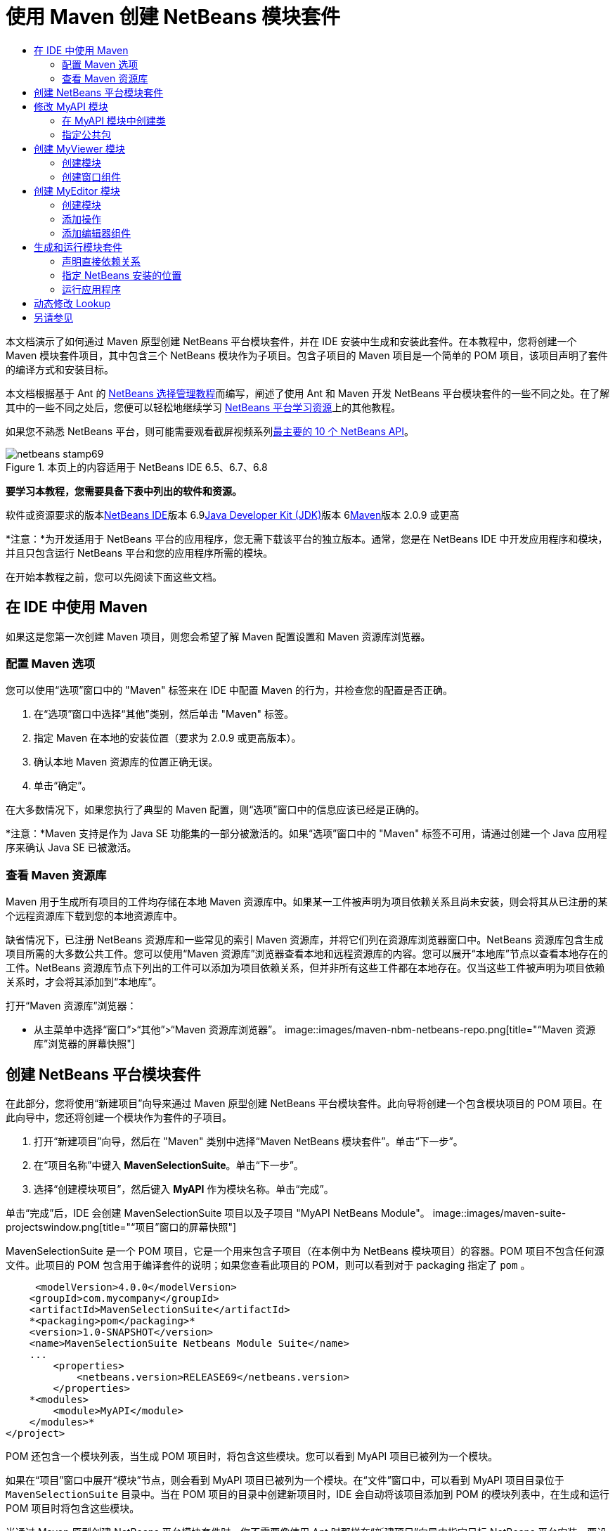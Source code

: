 // 
//     Licensed to the Apache Software Foundation (ASF) under one
//     or more contributor license agreements.  See the NOTICE file
//     distributed with this work for additional information
//     regarding copyright ownership.  The ASF licenses this file
//     to you under the Apache License, Version 2.0 (the
//     "License"); you may not use this file except in compliance
//     with the License.  You may obtain a copy of the License at
// 
//       http://www.apache.org/licenses/LICENSE-2.0
// 
//     Unless required by applicable law or agreed to in writing,
//     software distributed under the License is distributed on an
//     "AS IS" BASIS, WITHOUT WARRANTIES OR CONDITIONS OF ANY
//     KIND, either express or implied.  See the License for the
//     specific language governing permissions and limitations
//     under the License.
//

= 使用 Maven 创建 NetBeans 模块套件
:jbake-type: platform-tutorial
:jbake-tags: tutorials 
:jbake-status: published
:syntax: true
:source-highlighter: pygments
:toc: left
:toc-title:
:icons: font
:experimental:
:description: 使用 Maven 创建 NetBeans 模块套件 - Apache NetBeans
:keywords: Apache NetBeans Platform, Platform Tutorials, 使用 Maven 创建 NetBeans 模块套件

本文档演示了如何通过 Maven 原型创建 NetBeans 平台模块套件，并在 IDE 安装中生成和安装此套件。在本教程中，您将创建一个 Maven 模块套件项目，其中包含三个 NetBeans 模块作为子项目。包含子项目的 Maven 项目是一个简单的 POM 项目，该项目声明了套件的编译方式和安装目标。

本文档根据基于 Ant 的 link:https://platform.netbeans.org/tutorials/nbm-selection-1.html[+NetBeans 选择管理教程+]而编写，阐述了使用 Ant 和 Maven 开发 NetBeans 平台模块套件的一些不同之处。在了解其中的一些不同之处后，您便可以轻松地继续学习 link:https://netbeans.org/kb/trails/platform_zh_CN.html[+NetBeans 平台学习资源+]上的其他教程。

如果您不熟悉 NetBeans 平台，则可能需要观看截屏视频系列link:https://platform.netbeans.org/tutorials/nbm-10-top-apis.html[+最主要的 10 个 NetBeans API+]。


image::images/netbeans-stamp69.png[title="本页上的内容适用于 NetBeans IDE 6.5、6.7、6.8"]


*要学习本教程，您需要具备下表中列出的软件和资源。*

软件或资源要求的版本link:http://download.netbeans.org/netbeans/6.9/beta/[+NetBeans IDE+]版本 6.9link:http://java.sun.com/javase/downloads/index.jsp[+Java Developer Kit (JDK)+]版本 6link:http://maven.apache.org/[+Maven+]版本 2.0.9 或更高

*注意：*为开发适用于 NetBeans 平台的应用程序，您无需下载该平台的独立版本。通常，您是在 NetBeans IDE 中开发应用程序和模块，并且只包含运行 NetBeans 平台和您的应用程序所需的模块。

在开始本教程之前，您可以先阅读下面这些文档。



== 在 IDE 中使用 Maven

如果这是您第一次创建 Maven 项目，则您会希望了解 Maven 配置设置和 Maven 资源库浏览器。


=== 配置 Maven 选项

您可以使用“选项”窗口中的 "Maven" 标签来在 IDE 中配置 Maven 的行为，并检查您的配置是否正确。


[start=1]
1. 在“选项”窗口中选择“其他”类别，然后单击 "Maven" 标签。

[start=2]
2. 指定 Maven 在本地的安装位置（要求为 2.0.9 或更高版本）。

[start=3]
3. 确认本地 Maven 资源库的位置正确无误。

[start=4]
4. 单击“确定”。

在大多数情况下，如果您执行了典型的 Maven 配置，则“选项”窗口中的信息应该已经是正确的。

*注意：*Maven 支持是作为 Java SE 功能集的一部分被激活的。如果“选项”窗口中的 "Maven" 标签不可用，请通过创建一个 Java 应用程序来确认 Java SE 已被激活。


=== 查看 Maven 资源库

Maven 用于生成所有项目的工件均存储在本地 Maven 资源库中。如果某一工件被声明为项目依赖关系且尚未安装，则会将其从已注册的某个远程资源库下载到您的本地资源库中。

缺省情况下，已注册 NetBeans 资源库和一些常见的索引 Maven 资源库，并将它们列在资源库浏览器窗口中。NetBeans 资源库包含生成项目所需的大多数公共工件。您可以使用“Maven 资源库”浏览器查看本地和远程资源库的内容。您可以展开“本地库”节点以查看本地存在的工件。NetBeans 资源库节点下列出的工件可以添加为项目依赖关系，但并非所有这些工件都在本地存在。仅当这些工件被声明为项目依赖关系时，才会将其添加到“本地库”。

打开“Maven 资源库”浏览器：

* 从主菜单中选择“窗口”>“其他”>“Maven 资源库浏览器”。
image::images/maven-nbm-netbeans-repo.png[title="“Maven 资源库”浏览器的屏幕快照"]


== 创建 NetBeans 平台模块套件

在此部分，您将使用“新建项目”向导来通过 Maven 原型创建 NetBeans 平台模块套件。此向导将创建一个包含模块项目的 POM 项目。在此向导中，您还将创建一个模块作为套件的子项目。


[start=1]
1. 打开“新建项目”向导，然后在 "Maven" 类别中选择“Maven NetBeans 模块套件”。单击“下一步”。

[start=2]
2. 在“项目名称”中键入 *MavenSelectionSuite*。单击“下一步”。

[start=3]
3. 选择“创建模块项目”，然后键入 *MyAPI* 作为模块名称。单击“完成”。

单击“完成”后，IDE 会创建 MavenSelectionSuite 项目以及子项目 "MyAPI NetBeans Module"。
image::images/maven-suite-projectswindow.png[title="“项目”窗口的屏幕快照"]

MavenSelectionSuite 是一个 POM 项目，它是一个用来包含子项目（在本例中为 NetBeans 模块项目）的容器。POM 项目不包含任何源文件。此项目的 POM 包含用于编译套件的说明；如果您查看此项目的 POM，则可以看到对于 packaging 指定了  ``pom`` 。


[source,xml]
----

     <modelVersion>4.0.0</modelVersion>
    <groupId>com.mycompany</groupId>
    <artifactId>MavenSelectionSuite</artifactId>
    *<packaging>pom</packaging>*
    <version>1.0-SNAPSHOT</version>
    <name>MavenSelectionSuite Netbeans Module Suite</name>
    ...
        <properties>
            <netbeans.version>RELEASE69</netbeans.version>
        </properties>
    *<modules>
        <module>MyAPI</module>
    </modules>*
</project>
----

POM 还包含一个模块列表，当生成 POM 项目时，将包含这些模块。您可以看到 MyAPI 项目已被列为一个模块。

如果在“项目”窗口中展开“模块”节点，则会看到 MyAPI 项目已被列为一个模块。在“文件”窗口中，可以看到 MyAPI 项目目录位于  ``MavenSelectionSuite``  目录中。当在 POM 项目的目录中创建新项目时，IDE 会自动将该项目添加到 POM 的模块列表中，在生成和运行 POM 项目时将包含这些模块。

当通过 Maven 原型创建 NetBeans 平台模块套件时，您不需要像使用 Ant 时那样在“新建项目”向导中指定目标 NetBeans 平台安装。要设置 NetBeans 平台安装，则需要修改 POM 项目的  ``profiles.xml``  文件中的  ``<netbeans.installation>``  元素，并明确指定 NetBeans 平台安装的路径。有关详细信息，请参见本教程中的<<05b,指定 NetBeans 安装的位置>>部分。


== 修改 MyAPI 模块

在创建模块套件时，您创建了 MyAPI 模块，但现在，您需要在该模块中创建一个类，并向其他模块公开该类。


=== 在 MyAPI 模块中创建类

在本练习中，您将创建一个名为  ``APIObject``  的简单类。 ``APIObject``  的每个实例都将是唯一的，因为每创建一个  ``APIObject``  的新实例，字段  ``index``  都会递增 1。


[start=1]
1. 在“项目”窗口中展开 MyAPI 项目。

[start=2]
2. 右键单击“源包”节点，然后选择“新建”>“Java 类”。

[start=3]
3. 在“类名”中键入 *APIObject*，然后从“包”下拉列表中选择  ``com.mycompany.mavenselectionsuite`` 。单击“完成”。

[start=4]
4. 修改该类以声明一些字段，并添加以下简单方法。

[source,java]
----

public final class APIObject {

   private final Date date = new Date();
   private static int count = 0;
   private final int index;

   public APIObject() {
      index = count++;
   }

   public Date getDate() {
      return date;
   }

   public int getIndex() {
      return index;
   }

   public String toString() {
       return index + " - " + date;
   }

}
----


[start=5]
5. 修复导入并保存更改。


=== 指定公共包

在本教程中，您将创建其他模块，这些模块需要访问  ``APIObject``  中的方法。在本练习中，您将公开 MyAPI 模块的内容，以便其他模块可以访问其中的方法。要将  ``com.mycompany.mavenselectionsuite``  包声明为公共包，则需要在 POM 中修改  ``nbm-maven-plugin``  的  ``configuration``  元素，以指定将作为公共包导出的包。您可以在编辑器中更改 POM，也可以通过在项目的属性窗口中选择要公开的包进行更改。


[start=1]
1. 右键单击项目节点，然后选择“属性”以打开属性窗口。

[start=2]
2. 在“公共包”类别中选择 "com.mycompany.mavenselectionsuite" 包。单击“确定”。image::images/maven-suite-publicpackages.png[title="属性窗口中的“公共包”"]

在选择要导出的包之后，IDE 会修改 POM 中的  ``nbm-maven-plugin``  元素以指定该包。


[source,xml]
----

<plugin>
    <groupId>org.codehaus.mojo</groupId>
    <artifactId>nbm-maven-plugin</artifactId>
    <extensions>true</extensions>
    <configuration>
        <publicPackages>
            *<publicPackage>com.mycompany.mavenselectionsuite</publicPackage>*
        </publicPackages>
    </configuration>
</plugin>
----


[start=3]
3. 右键单击项目，然后选择“生成”。

在生成项目时， ``nbm-maven-plugin``  将在 JAR 的  ``MANIFEST.MF``  中生成一个清单头，用于指定公共包。

有关详细信息，请参见 link:http://mojo.codehaus.org/nbm-maven-plugin/manifest-mojo.html#publicPackages[+nbm-maven-plugin 清单文档+]。


== 创建 MyViewer 模块

在此部分，您将创建一个名为 MyViewer 的新模块，然后添加一个窗口组件和两个文本字段。该组件将实现  ``link:http://bits.netbeans.org/dev/javadoc/org-openide-util-lookup/org/openide/util/LookupListener.html[+LookupListener+]``  以侦听对 link:http://wiki.netbeans.org/DevFaqLookup[+Lookup+] 的更改。


=== 创建模块

在本练习中，您将在  ``MavenSelectionSuite``  目录中创建 MyViewer NetBeans 模块。


[start=1]
1. 从主菜单中选择“文件”>“新建项目”(Ctrl-Shift-N)。

[start=2]
2. 从 "Maven" 类别中选择“Maven NetBeans 模块”。单击“下一步”。

[start=3]
3. 在“项目名称”中键入 *MyViewer*。

[start=4]
4. 确认“项目位置”为  ``MavenSelectionSuite``  目录。单击“完成”。

[start=5]
5. 右键单击“项目”窗口中的“库”节点，然后选择“添加依赖关系”。

[start=6]
6. 在“打开的项目”标签中选择 "MyAPI NetBeans Module"。单击“确定”。image::images/maven-suite-addapi.png[title="属性窗口中的“公共包”"]

单击“确定”后，IDE 会将工件添加到 POM 的依赖关系列表中，并在“库”节点下显示该工件。

如果查看 MyViewer 模块的 POM，则会看到该模块的父项目是 MavenSelectionSuite，对于  ``packaging``  指定了  ``nbm`` ，并且将使用 *nbm-maven-plugin* 将该项目生成为 NetBeans 模块。


[source,xml]
----

<modelVersion>4.0.0</modelVersion>
*<parent>
    <groupId>com.mycompany</groupId>
    <artifactId>MavenSelectionSuite</artifactId>
    <version>1.0-SNAPSHOT</version>
</parent>*
<groupId>com.mycompany</groupId>
<artifactId>MyViewer</artifactId>
*<packaging>nbm</packaging>*
<version>1.0-SNAPSHOT</version>
<name>MyViewer NetBeans Module</name>

----


=== 创建窗口组件

在本练习中，您将创建一个窗口组件，并添加两个文本字段。


[start=1]
1. 右键单击 MyViewer 项目，然后选择“新建”>“窗口”。

[start=2]
2. 从下拉列表中选择 "navigator"，然后选择“在应用程序启动时打开”。单击“下一步”。

[start=3]
3. 在“类名前缀”中键入 *MyViewer*。单击“完成”。

[start=4]
4. 将两个标签从“组件面板”拖至该组件中，然后将顶部标签的文本更改为  ``"[nothing selected]"`` 。image::images/maven-suite-myviewertopcomponent.png[title="窗口组件中的文本字段"]

[start=5]
5. 单击“源”标签，然后修改类签名以实现  ``LookupListener`` 。

[source,java]
----

public class MyViewerTopComponent extends TopComponent *implements LookupListener* {
----


[start=6]
6. 通过将插入光标置于代码行中并按 Alt-Enter 组合键来实现抽象方法。

[start=7]
7. 添加以下  ``private``  字段  ``result``  并将初始值设置为 null。

[source,java]
----

private Lookup.Result result = null;
----


[start=8]
8. 对  ``componentOpened()`` 、 ``componentClosed()``  和  ``resultChanged()``  方法进行以下更改。

[source,java]
----

public void componentOpened() {
    *result = Utilities.actionsGlobalContext().lookupResult(APIObject.class);
    result.addLookupListener(this);*
}

public void componentClosed() {
    *result.removeLookupListener (this);
    result = null;*
}

public void resultChanged(LookupEvent le) {
    *Lookup.Result r = (Lookup.Result) le.getSource();
    Collection c = r.allInstances();
    if (!c.isEmpty()) {
        APIObject o = (APIObject) c.iterator().next();
        jLabel1.setText (Integer.toString(o.getIndex()));
        jLabel2.setText (o.getDate().toString());
    } else {
        jLabel1.setText("[no selection]");
        jLabel2.setText ("");
    }*
}
----

通过使用  ``link:http://bits.netbeans.org/dev/javadoc/org-openide-util/org/openide/util/Utilities.html#actionsGlobalContext%28%29[+Utilities.actionsGlobalContext()+]`` ，每当打开一个组件时，该类都可以全局侦听具有焦点的组件的 Lookup 对象。当关闭组件时，Lookup 即会被删除。 ``resultChanged()``  方法实现了  ``LookupListener`` ，以便根据具有焦点的  ``APIObject``  来更新窗体中的 JLabel。


[start=9]
9. 修复导入，并确保添加了 * ``org.openide.util.Utilities`` *。保存所做的更改。


== 创建 MyEditor 模块

在此部分，您将创建一个名为 MyEditor 的新模块。该模块将包含一个  ``link:http://bits.netbeans.org/dev/javadoc/org-openide-windows/org/openide/windows/TopComponent.html[+TopComponent+]`` ，该组件将通过 Lookup 提供  ``APIObject``  的实例。您还将创建一个操作，用于打开 MyEditor 组件的新实例。


=== 创建模块

在本练习中，您将在  ``MavenSelectionSuite``  目录中创建一个 NetBeans 模块，并添加对 MyAPI 模块的依赖关系。


[start=1]
1. 从主菜单选择“文件”>“新建项目”。

[start=2]
2. 从 "Maven" 类别中选择“Maven NetBeans 模块”。单击“下一步”。

[start=3]
3. 在“项目名称”中键入 *MyEditor*。

[start=4]
4. 确认“项目位置”为  ``MavenSelectionSuite``  目录。单击“完成”。

[start=5]
5. 在“项目”窗口中右键单击该项目的“库”节点，然后选择“添加依赖关系”。

[start=6]
6. 在“打开的项目”标签中选择 "MyAPI NetBeans Module"。单击“确定”。


=== 添加操作

在本练习中，您将创建一个类，该类用于在“文件”菜单中添加一个菜单项，以便打开名为 "MyEditor" 的组件。在下一个练习中，您将创建该组件。


[start=1]
1. 右键单击 MyEditor 项目，然后选择“新建”>“操作”以打开“新建操作”对话框。

[start=2]
2. 选择“始终启用”。单击“下一步”。

[start=3]
3. 保留“GUI 注册”页中的缺省设置。单击“下一步”。

[start=4]
4. 在“类名”中键入 *OpenEditorAction*。

[start=5]
5. 在“显示名称”中键入 *Open Editor*。单击“完成”。

IDE 在编辑器中打开  ``OpenEditorAction``  类，并在  ``layer.xml``  文件中添加以下内容。


[source,xml]
----

<filesystem>
    <folder name="Actions">
        <folder name="Build">
            <file name="com-mycompany-myeditor-OpenEditorAction.instance">
                <attr name="delegate" newvalue="com.mycompany.myeditor.OpenEditorAction"/>
                <attr name="displayName" bundlevalue="com.mycompany.myeditor.Bundle#CTL_OpenEditorAction"/>
                <attr name="instanceCreate" methodvalue="org.openide.awt.Actions.alwaysEnabled"/>
                <attr name="noIconInMenu" boolvalue="false"/>
            </file>
        </folder>
    </folder>
    <folder name="Menu">
        <folder name="File">
            <file name="com-mycompany-myeditor-OpenEditorAction.shadow">
                <attr name="originalFile" stringvalue="Actions/Build/com-mycompany-myeditor-OpenEditorAction.instance"/>
                <attr name="position" intvalue="0"/>
            </file>
        </folder>
    </folder>
</filesystem>
----


[start=6]
6. 修改  ``OpenEditorAction``  类中的  ``actionPerformed``  方法。

[source,java]
----

public void actionPerformed(ActionEvent e) {
    MyEditor editor = new MyEditor();
    editor.open();
    editor.requestActive();
}
----


=== 添加编辑器组件

在本练习中，您将创建 MyEditor 组件，当  ``OpenEditorAction``  调用该组件时，会在编辑器区域中将其打开。不能使用“窗口”组件模板，因为您需要的是组件的多个实例，而“窗口”组件用于创建单个组件。但是，您可以使用“JPanel 窗体”模板，然后对类进行修改以扩展  ``TopComponent`` 。


[start=1]
1. 右键单击“源包”，然后选择“新建”>“其他”，并从“Swing GUI 窗体”类别中选择“JPanel 窗体”。单击“下一步”。

[start=2]
2. 在“类名”中键入 *MyEditor*，然后选择 "com.mycompany.myeditor" 包。单击“完成”。

[start=3]
3. 将两个文本字段拖至该组件中。

[start=4]
4. 通过取消选择每个文本字段的  ``editable``  属性来使这些文本字段成为只读字段。image::images/maven-suite-editableprop.png[title="标签的 editable 属性"]

[start=5]
5. 单击“源”标签，然后修改类签名以扩展  ``TopComponent``  而不是  ``javax.swing.JPanel`` 。

[source,java]
----

public class MyEditor extends *TopComponent*
----


[start=6]
6. 将插入光标置于签名中，然后按 Alt-Enter 组合键以修复代码中的错误，方法是搜索 Maven 资源库，然后添加对  ``org.openide.windows``  工件的依赖关系。修复导入。image::images/maven-suite-add-topcomponent.png[title="标签的 editable 属性"]

[start=7]
7. 修改构造函数，以便每次调用  ``APIObject``  类时都会创建该类的新实例。

[source,java]
----

public MyEditor() {
    initComponents();
    *APIObject obj = new APIObject();
    associateLookup(Lookups.singleton(obj));
    jTextField1.setText("APIObject #" + obj.getIndex());
    jTextField2.setText("Created: " + obj.getDate());
    setDisplayName("MyEditor " + obj.getIndex());*

}
----

构造函数中的  ``associateLookup(Lookups.singleton(obj));``  一行将创建一个 Lookup，其中包含  ``APIObject``  的新实例。


[start=8]
8. 修复导入并保存更改。

组件中的文本字段仅显示  ``APIObject``  中的索引值和日期。这样，您便可以看到每个 MyEditor 组件都是唯一的，并且 MyViewer 显示了具有焦点的 MyEditor 组件的详细信息。

*注意：* ``OpenEditorAction``  中的错误会在您保存对  ``MyEditor``  所做的更改之后得以解决。


== 生成和运行模块套件

此时，您几乎已经做好运行此套件的一切准备，以查看它是否可以正确生成、安装和运行。


=== 声明直接依赖关系

在生成和运行此套件之前，您需要首先修改 MyEditor 项目的一个依赖关系。如果您现在尝试生成模块套件，则“输出”窗口中的生成输出会通知您无法编译套件，因为 MyEditor 模块要求  ``org.openide.util-lookup``  工件在运行时可用。

如果右键单击项目节点，然后选择“显示依赖关系图形”，则可以借助依赖关系图形查看器以可视方式查看模块依赖关系。

image::images/maven-suite-dependency-graph.png[title="工件依赖关系图形"]

您可以看到 MyEditor 对  ``org.openide.util-lookup``  不具有直接依赖关系。依赖关系是传递的，并且该工件在编译时对于项目可用，但如果要使该工件在运行时可用，则依赖关系必须是直接的。您需要修改 POM 以将该工件声明为直接依赖关系。

通过手动编辑 POM，或者使用“项目”窗口中的弹出式菜单项，可以使该工件成为直接依赖关系。


[start=1]
1. 展开 MyEditor 模块的“库”节点。

[start=2]
2. 右键单击  ``org.openide.util-lookup``  工件，然后选择“声明为直接依赖关系”。

选择“声明为直接依赖关系”后，IDE 便会修改 POM 以将该工件添加为依赖关系。

*注意：* ``org.openide.util-lookup``  工件已经是 MyViewer 模块的直接依赖关系。


=== 指定 NetBeans 安装的位置

缺省情况下，当使用 Maven 原型创建 NetBeans 平台模块套件时，不会指定任何目标 NetBeans 安装。要在 IDE 安装中安装并运行模块套件，您需要指定安装目录的路径，方法是编辑 POM 项目中的  ``profiles.xml``  文件。


[start=1]
1. 展开 MavenSelectionSuite 应用程序下的“项目文件”节点，然后双击  ``profiles.xml``  以在编辑器中打开该文件。

[start=2]
2. 修改  ``<netbeans.installation>``  元素以指定目标 NetBeans 平台的路径，然后保存更改。

[source,xml]
----

<profile>
   <id>netbeans-ide</id>
   <properties>
       <netbeans.installation>/home/me/netbeans-6.9</netbeans.installation>
   </properties>
</profile>
----

*注意：*此路径需要指定包含可运行文件的  ``bin``  目录所在的目录。

例如，在 OS X 上，您的路径可能与下面的内容类似。


[source,xml]
----

<netbeans.installation>/Applications/NetBeans/NetBeans6.9.app/Contents/Resources/NetBeans</netbeans.installation>
----


=== 运行应用程序

现在，您已经指定了 IDE 的目标安装，接下来便可以对套件项目使用“运行”命令。


[start=1]
1. 右键单击 MavenSelectionSuite，然后选择“运行”。

选择“运行”后，将会启动安装了模块套件的 IDE 实例。

image::images/maven-suite-run1.png[title="My Viewer 和 MyEditor 窗口"]

MyViewer 窗口会在应用程序启动时打开，并将显示两个文本标签。现在，您可以从“文件”菜单中选择 "Open Editor"，以在编辑器区域中打开一个 MyEditor 组件。MyViewer 窗口将显示具有焦点的 MyEditor 组件的详细信息。

缺省情况下，模块套件项目的“运行”操作会被配置为使用 Reactor 插件以递归方式对指定为套件组成部分的模块执行生成和打包操作。您可以打开项目的属性窗口以查看被映射到 IDE 中的操作的 Maven 目标。

image::images/maven-suite-run-action.png[title="My Viewer 和 MyEditor 窗口"]

在属性窗口的“操作”类别中，可以看到被映射到“运行”操作的目标。


== 动态修改 Lookup

目前，每当您打开一个新的 MyEditor 组件时，都会创建一个新的  ``APIObject`` 。在此部分，您将在 MyEditor 组件中添加一个按钮，以便将组件当前的  ``APIObject``  替换为一个新对象。您将修改代码以使用  ``link:http://bits.netbeans.org/dev/javadoc/org-openide-util-lookup/org/openide/util/lookup/InstanceContent.html[+InstanceContent+]``  动态处理对 Lookup 内容所做的更改。


[start=1]
1. 展开 MyEditor 项目，然后在编辑器的“设计”视图中打开  ``MyEditor``  窗体。

[start=2]
2. 将一个按钮拖至该窗体上，然后将该按钮的文本设置为 "Replace"。

[start=3]
3. 右键单击该按钮，然后选择“事件”> "Action" > "actionPerformed" 来为该按钮创建事件处理程序方法，接着在源代码编辑器中打开该窗体。

[start=4]
4. 将下面的  ``final``  字段添加到类中。

[source,java]
----

public class MyEditor extends TopComponent {
    *private final InstanceContent content = new InstanceContent();*
----

要利用  ``InstanceContent`` ，您需要在构造函数中使用  ``link:http://bits.netbeans.org/dev/javadoc/org-openide-util-lookup/org/openide/util/lookup/AbstractLookup.html#AbstractLookup%28org.openide.util.lookup.AbstractLookup.Content%29[+AbstractLookup+]``  而不是  ``Lookup`` 。


[start=5]
5. 通过复制类构造函数中的代码行并添加对  ``content.set``  的调用，修改  ``jButton1ActionPerformed``  事件处理程序方法的主体，使其与以下内容类似。

[source,java]
----

private void jButton1ActionPerformed(java.awt.event.ActionEvent evt) {
    *APIObject obj = new APIObject();
    jTextField1.setText ("APIObject #" + obj.getIndex());
    jTextField2.setText ("Created: " + obj.getDate());
    setDisplayName ("MyEditor " + obj.getIndex());
    content.set(Collections.singleton (obj), null);*
}
----


[start=6]
6. 修改构造函数以删除您复制到事件处理程序中的代码行，然后将  ``associateLookup``  更改为使用  ``AbstractLookup``  并添加  ``jButton1ActionPerformed(null);`` 。现在，该构造函数应如下所示。

[source,java]
----

public MyEditor() {
    initComponents();
    *associateLookup(new AbstractLookup(content));
    jButton1ActionPerformed(null);*
}
----

您已将  ``jButton1ActionPerformed(null);``  添加到构造函数中，以确保组件在创建时被初始化。


[start=7]
7. 修复导入并保存更改。

当再次运行模块套件项目时，便会在每个 MyEditor 组件中看到新按钮。单击该按钮时，文本字段中的索引编号将会增加。MyViewer 窗口中的标签也将更新以与新值相对应。

本教程演示了如何创建和运行您通过 Maven 原型创建的 NetBeans 平台模块套件。您看到了如何构建模块套件以及如何配置模块 POM 以指定公共包。还学习了如何修改父 POM 项目以指定目标 NetBeans 安装，这样 IDE 中的“运行”命令就可以安装该套件并启动平台的新实例。有关如何生成 NetBeans 平台应用程序和模块的更多示例，请参见 link:https://netbeans.org/kb/trails/platform_zh_CN.html[+NetBeans 平台学习资源+]中所列的教程。


== 另请参见

有关在 NetBeans 平台上进行创建和开发的更多信息，请参见以下资源。

* link:https://netbeans.org/kb/trails/platform_zh_CN.html[+NetBeans 平台学习资源+]
* link:http://wiki.netbeans.org/NetBeansDeveloperFAQ[+NetBeans 开发者常见问题解答+]
* link:http://bits.netbeans.org/dev/javadoc/[+NetBeans API Javadoc+]

如果您有任何有关 NetBeans 平台的问题，可随时写信至邮件列表 dev@platform.netbeans.org，或查看 link:https://netbeans.org/projects/platform/lists/dev/archive[+NetBeans 平台邮件列表归档+]。

